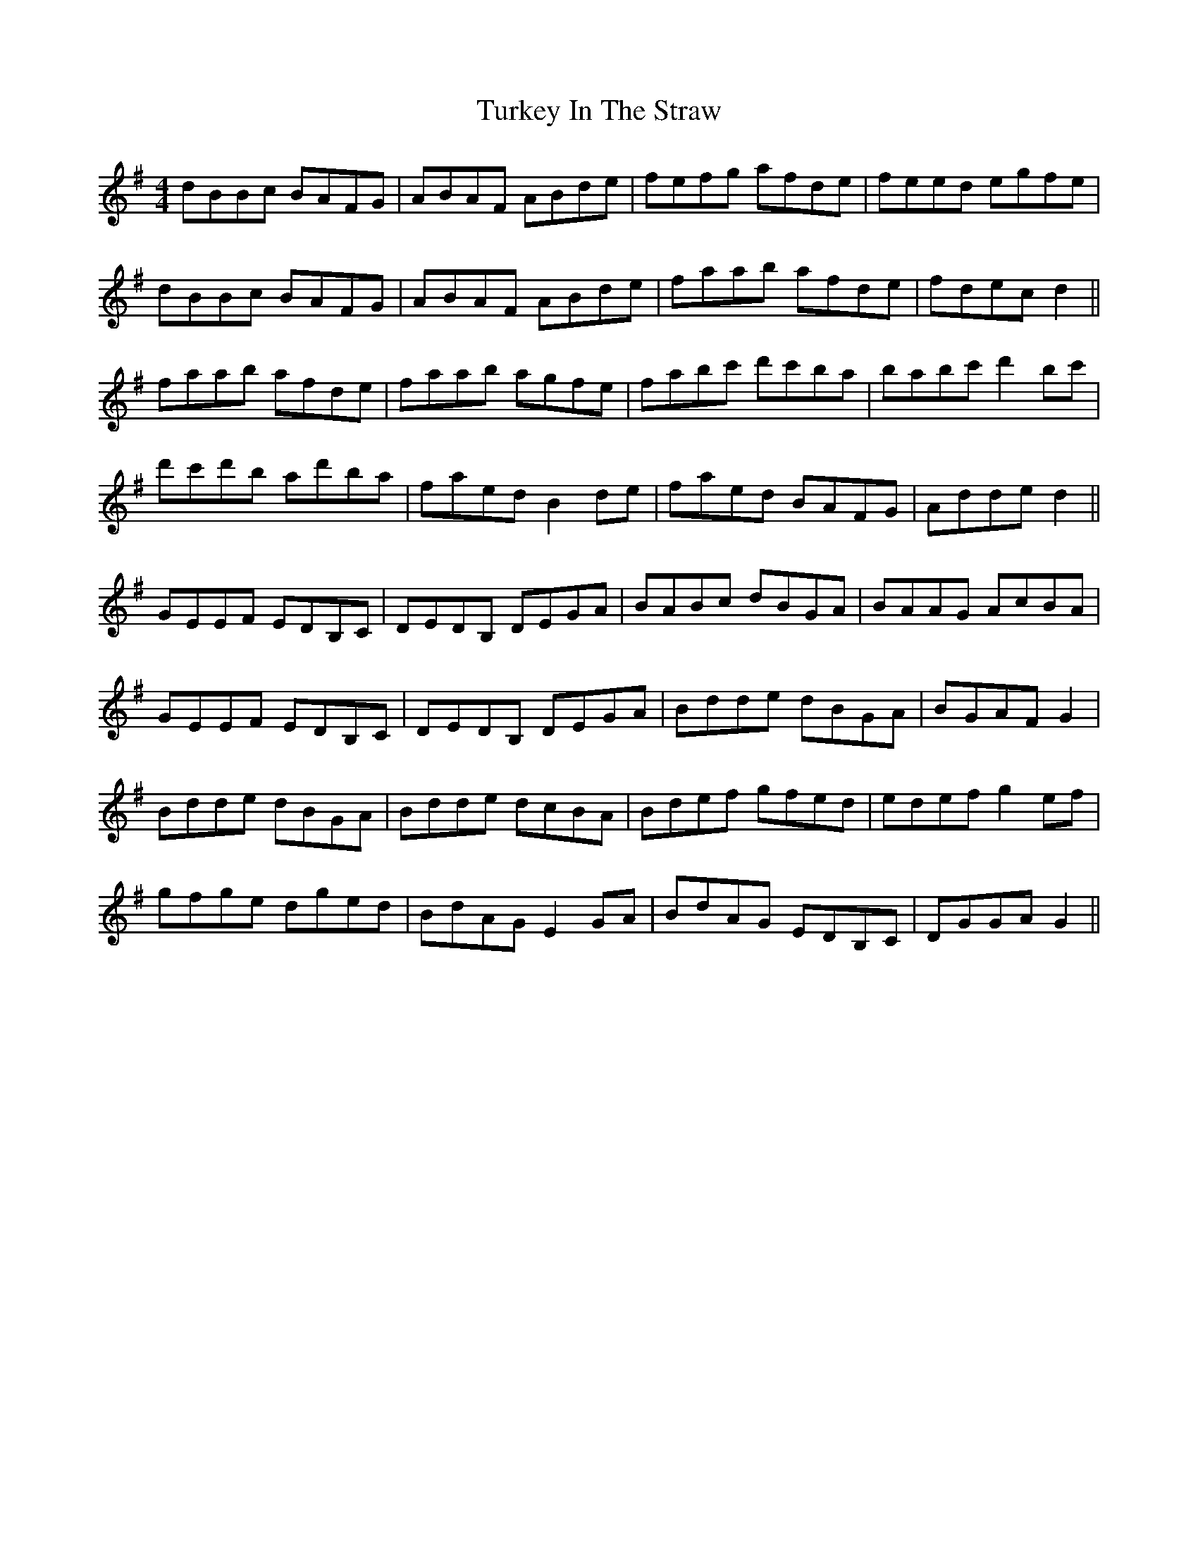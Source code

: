 X: 41334
T: Turkey In The Straw
R: reel
M: 4/4
K: Gmajor
dBBc BAFG|ABAF ABde|fefg afde|feed egfe|
dBBc BAFG|ABAF ABde|faab afde|fdec d2||
faab afde|faab agfe|fabc' d'c'ba|babc' d'2 bc'|
d'c'd'b ad'ba|faed B2 de|faed BAFG|Adde d2||
GEEF EDB,C|DEDB, DEGA|BABc dBGA|BAAG AcBA|
GEEF EDB,C|DEDB, DEGA|Bdde dBGA|BGAF G2|
Bdde dBGA|Bdde dcBA|Bdef gfed|edef g2 ef|
gfge dged|BdAG E2 GA|BdAG EDB,C|DGGA G2||

